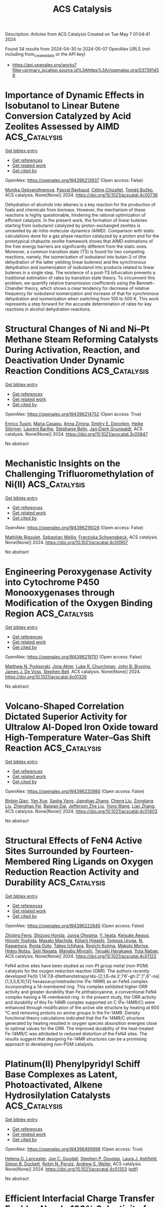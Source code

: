 #+TITLE: ACS Catalysis
Description: Articles from ACS Catalysis
Created on Tue May  7 01:04:41 2024

Found 34 results from 2024-04-30 to 2024-05-07
OpenAlex URLS (not including from_created_date or the API key)
- [[https://api.openalex.org/works?filter=primary_location.source.id%3Ahttps%3A//openalex.org/S37391459]]

* Importance of Dynamic Effects in Isobutanol to Linear Butene Conversion Catalyzed by Acid Zeolites Assessed by AIMD  :ACS_Catalysis:
:PROPERTIES:
:UUID: https://openalex.org/W4396213937
:TOPICS: Zeolite Chemistry and Catalysis, Catalytic Dehydrogenation of Light Alkanes, Catalytic Conversion of Biomass to Fuels and Chemicals
:PUBLICATION_DATE: 2024-04-29
:END:    
    
[[elisp:(doi-add-bibtex-entry "https://doi.org/10.1021/acscatal.4c00736")][Get bibtex entry]] 

- [[elisp:(progn (xref--push-markers (current-buffer) (point)) (oa--referenced-works "https://openalex.org/W4396213937"))][Get references]]
- [[elisp:(progn (xref--push-markers (current-buffer) (point)) (oa--related-works "https://openalex.org/W4396213937"))][Get related work]]
- [[elisp:(progn (xref--push-markers (current-buffer) (point)) (oa--cited-by-works "https://openalex.org/W4396213937"))][Get cited by]]

OpenAlex: https://openalex.org/W4396213937 (Open access: False)
    
[[https://openalex.org/A5050240887][Monika Gešvandtnerová]], [[https://openalex.org/A5025383238][Pascal Raybaud]], [[https://openalex.org/A5014892353][Céline Chizallet]], [[https://openalex.org/A5034219138][Tomáš Bučko]], ACS catalysis. None(None)] 2024. https://doi.org/10.1021/acscatal.4c00736 
     
Dehydration of alcohols into alkenes is a key reaction for the production of fuels and chemicals from biomass. However, the mechanism of these reactions is highly questionable, hindering the rational optimization of efficient catalysts. In the present work, the formation of linear butenes starting from isobutanol catalyzed by proton-exchanged zeolites is unraveled by ab initio molecular dynamics (AIMD). Comparison with static calculations done for a gas phase reaction catalyzed by a proton and for the prototypical chabazite zeolite framework shows that AIMD estimations of the free energy barriers are significantly different from the static ones. Moreover, a common transition state (TS) is found for two competing reactions, namely, the isomerization of isobutanol into butan-2-ol (the dehydration of the latter yielding linear butenes) and the synchronous dehydration and isomerization of isobutanol into products related to linear butenes in a single step. The existence of a post-TS bifurcation prevents a traditional estimation of rates by transition state theory. To circumvent this problem, we quantify relative transmission coefficients using the Bennett–Chandler theory, which shows a clear tendency for decrease of relative frequency for isobutanol isomerization and increase of that for synchronous dehydration and isomerization when switching from 100 to 500 K. This work represents a step forward for the accurate determination of rates for key reactions in alcohol dehydration reactions.    

    

* Structural Changes of Ni and Ni–Pt Methane Steam Reforming Catalysts During Activation, Reaction, and Deactivation Under Dynamic Reaction Conditions  :ACS_Catalysis:
:PROPERTIES:
:UUID: https://openalex.org/W4396214752
:TOPICS: Catalytic Carbon Dioxide Hydrogenation, Catalytic Nanomaterials, Desulfurization Technologies for Fuels
:PUBLICATION_DATE: 2024-04-29
:END:    
    
[[elisp:(doi-add-bibtex-entry "https://doi.org/10.1021/acscatal.3c05847")][Get bibtex entry]] 

- [[elisp:(progn (xref--push-markers (current-buffer) (point)) (oa--referenced-works "https://openalex.org/W4396214752"))][Get references]]
- [[elisp:(progn (xref--push-markers (current-buffer) (point)) (oa--related-works "https://openalex.org/W4396214752"))][Get related work]]
- [[elisp:(progn (xref--push-markers (current-buffer) (point)) (oa--cited-by-works "https://openalex.org/W4396214752"))][Get cited by]]

OpenAlex: https://openalex.org/W4396214752 (Open access: True)
    
[[https://openalex.org/A5094049338][Enrico Tusini]], [[https://openalex.org/A5031940450][Maria Casapu]], [[https://openalex.org/A5029588744][Anna Zimina]], [[https://openalex.org/A5057633647][Dmitry E. Doronkin]], [[https://openalex.org/A5019720361][Heike Störmer]], [[https://openalex.org/A5060346971][Laurent Barthe]], [[https://openalex.org/A5033824332][Stéphanie Belin]], [[https://openalex.org/A5070286324][Jan‐Dierk Grunwaldt]], ACS catalysis. None(None)] 2024. https://doi.org/10.1021/acscatal.3c05847 
     
No abstract    

    

* Mechanistic Insights on the Challenging Trifluoromethylation of Ni(II)  :ACS_Catalysis:
:PROPERTIES:
:UUID: https://openalex.org/W4396219028
:TOPICS: Role of Fluorine in Medicinal Chemistry and Pharmaceuticals, Chemistry of Noble Gas Compounds and Interactions
:PUBLICATION_DATE: 2024-04-29
:END:    
    
[[elisp:(doi-add-bibtex-entry "https://doi.org/10.1021/acscatal.4c00907")][Get bibtex entry]] 

- [[elisp:(progn (xref--push-markers (current-buffer) (point)) (oa--referenced-works "https://openalex.org/W4396219028"))][Get references]]
- [[elisp:(progn (xref--push-markers (current-buffer) (point)) (oa--related-works "https://openalex.org/W4396219028"))][Get related work]]
- [[elisp:(progn (xref--push-markers (current-buffer) (point)) (oa--cited-by-works "https://openalex.org/W4396219028"))][Get cited by]]

OpenAlex: https://openalex.org/W4396219028 (Open access: False)
    
[[https://openalex.org/A5080257262][Mathilde Rigoulet]], [[https://openalex.org/A5047544821][Sebastian Wellig]], [[https://openalex.org/A5047300640][Franziska Schoenebeck]], ACS catalysis. None(None)] 2024. https://doi.org/10.1021/acscatal.4c00907 
     
No abstract    

    

* Engineering Peroxygenase Activity into Cytochrome P450 Monooxygenases through Modification of the Oxygen Binding Region  :ACS_Catalysis:
:PROPERTIES:
:UUID: https://openalex.org/W4396219751
:TOPICS: Drug Metabolism and Pharmacogenomics, Dioxygen Activation at Metalloenzyme Active Sites, Computational Methods in Drug Discovery
:PUBLICATION_DATE: 2024-04-29
:END:    
    
[[elisp:(doi-add-bibtex-entry "https://doi.org/10.1021/acscatal.4c01326")][Get bibtex entry]] 

- [[elisp:(progn (xref--push-markers (current-buffer) (point)) (oa--referenced-works "https://openalex.org/W4396219751"))][Get references]]
- [[elisp:(progn (xref--push-markers (current-buffer) (point)) (oa--related-works "https://openalex.org/W4396219751"))][Get related work]]
- [[elisp:(progn (xref--push-markers (current-buffer) (point)) (oa--cited-by-works "https://openalex.org/W4396219751"))][Get cited by]]

OpenAlex: https://openalex.org/W4396219751 (Open access: False)
    
[[https://openalex.org/A5002764123][Matthew N. Podgorski]], [[https://openalex.org/A5077851131][Jinia Akter]], [[https://openalex.org/A5026387564][Luke R. Churchman]], [[https://openalex.org/A5063368213][John B. Bruning]], [[https://openalex.org/A5018549180][James J. De Voss]], [[https://openalex.org/A5027128497][Stephen Bell]], ACS catalysis. None(None)] 2024. https://doi.org/10.1021/acscatal.4c01326 
     
No abstract    

    

* Volcano-Shaped Correlation Dictated Superior Activity for Ultralow Al-Doped Iron Oxide toward High-Temperature Water–Gas Shift Reaction  :ACS_Catalysis:
:PROPERTIES:
:UUID: https://openalex.org/W4396220980
:TOPICS: Reduction Kinetics in Ironmaking Processes, Thermochemical Software and Databases in Metallurgy, Chemical-Looping Technologies
:PUBLICATION_DATE: 2024-04-29
:END:    
    
[[elisp:(doi-add-bibtex-entry "https://doi.org/10.1021/acscatal.4c01403")][Get bibtex entry]] 

- [[elisp:(progn (xref--push-markers (current-buffer) (point)) (oa--referenced-works "https://openalex.org/W4396220980"))][Get references]]
- [[elisp:(progn (xref--push-markers (current-buffer) (point)) (oa--related-works "https://openalex.org/W4396220980"))][Get related work]]
- [[elisp:(progn (xref--push-markers (current-buffer) (point)) (oa--cited-by-works "https://openalex.org/W4396220980"))][Get cited by]]

OpenAlex: https://openalex.org/W4396220980 (Open access: False)
    
[[https://openalex.org/A5025532202][Binbin Qian]], [[https://openalex.org/A5019616292][Yan Xue]], [[https://openalex.org/A5007992870][Sasha Yang]], [[https://openalex.org/A5084986359][Jianghao Zhang]], [[https://openalex.org/A5042026897][Cheng Liu]], [[https://openalex.org/A5078602177][Zongtang Liu]], [[https://openalex.org/A5072559438][Zhenghao Fei]], [[https://openalex.org/A5003506586][Baiqian Dai]], [[https://openalex.org/A5023896908][Jefferson Zhe Liu]], [[https://openalex.org/A5066102428][Yong Wang]], [[https://openalex.org/A5077360657][Lian Zhang]], ACS catalysis. None(None)] 2024. https://doi.org/10.1021/acscatal.4c01403 
     
No abstract    

    

* Structural Effects of FeN4 Active Sites Surrounded by Fourteen-Membered Ring Ligands on Oxygen Reduction Reaction Activity and Durability  :ACS_Catalysis:
:PROPERTIES:
:UUID: https://openalex.org/W4396222845
:TOPICS: Electrocatalysis for Energy Conversion, Fuel Cell Membrane Technology, Accelerating Materials Innovation through Informatics
:PUBLICATION_DATE: 2024-04-28
:END:    
    
[[elisp:(doi-add-bibtex-entry "https://doi.org/10.1021/acscatal.4c01122")][Get bibtex entry]] 

- [[elisp:(progn (xref--push-markers (current-buffer) (point)) (oa--referenced-works "https://openalex.org/W4396222845"))][Get references]]
- [[elisp:(progn (xref--push-markers (current-buffer) (point)) (oa--related-works "https://openalex.org/W4396222845"))][Get related work]]
- [[elisp:(progn (xref--push-markers (current-buffer) (point)) (oa--cited-by-works "https://openalex.org/W4396222845"))][Get cited by]]

OpenAlex: https://openalex.org/W4396222845 (Open access: False)
    
[[https://openalex.org/A5070572571][Zhiqing Feng]], [[https://openalex.org/A5016997455][Shizuyo Honda]], [[https://openalex.org/A5023127226][Junya Ohyama]], [[https://openalex.org/A5079304908][Y. Iwata]], [[https://openalex.org/A5063143560][Keisuke Awaya]], [[https://openalex.org/A5090747333][Hiroshi Yoshida]], [[https://openalex.org/A5013139214][Masato Machida]], [[https://openalex.org/A5083848806][Kõtarõ Higashi]], [[https://openalex.org/A5018823705][Tomoya Uruga]], [[https://openalex.org/A5086036089][N. Kawamura]], [[https://openalex.org/A5043156415][Ryota Goto]], [[https://openalex.org/A5076217195][Takeo Ichihara]], [[https://openalex.org/A5058060139][Ryoichi Kojima]], [[https://openalex.org/A5084453278][Makoto Moriya]], [[https://openalex.org/A5083768147][Hideo Notsu]], [[https://openalex.org/A5085533649][Seiji Nagata]], [[https://openalex.org/A5033031749][Manabu Miyoshi]], [[https://openalex.org/A5037552153][Teruaki Hayakawa]], [[https://openalex.org/A5017398992][Yuta Nabae]], ACS catalysis. None(None)] 2024. https://doi.org/10.1021/acscatal.4c01122 
     
FeN4 active sites have been studied as non-Pt group metal (non-PGM) catalysts for the oxygen reduction reaction (ORR). The authors recently developed Fe(II) 1,14:7,8-ditethenotetrapyrido-[2,1,6-de:2′,1′6′-gh:2″,1″,6″-na][1,3,5,8,10,12] hexaazacyclotetradecine (Fe-14MR) as an FeN4 complex incorporating a 14-membered ring. This complex exhibited higher ORR activity and greater durability than Fe phthalocyanine, a conventional FeN4 complex having a 16-membered ring. In the present study, the ORR activity and durability of this Fe-14MR complex supported on C (Fe-14MR/C) were enhanced through modification of the active site structure by heating at 600 °C and removing protons on amine groups in the Fe-14MR. Density functional theory calculations indicated that the Fe-14MR/C structure generated by heating resulted in oxygen species absorption energies close to optimal values for the ORR. The improved durability of the heat-treated Fe-14MR/C was attributed to reduced distortion of the FeN4 sites. The results suggest that designing Fe-14MR structures can be a promising approach to developing non-PGM catalysts.    

    

* Platinum(II) Phenylpyridyl Schiff Base Complexes as Latent, Photoactivated, Alkene Hydrosilylation Catalysts  :ACS_Catalysis:
:PROPERTIES:
:UUID: https://openalex.org/W4396495696
:TOPICS: Transition Metal-Catalyzed Cross-Coupling Reactions, Homogeneous Catalysis with Transition Metals, Transition-Metal-Catalyzed C–H Bond Functionalization
:PUBLICATION_DATE: 2024-04-29
:END:    
    
[[elisp:(doi-add-bibtex-entry "https://doi.org/10.1021/acscatal.4c01353")][Get bibtex entry]] 

- [[elisp:(progn (xref--push-markers (current-buffer) (point)) (oa--referenced-works "https://openalex.org/W4396495696"))][Get references]]
- [[elisp:(progn (xref--push-markers (current-buffer) (point)) (oa--related-works "https://openalex.org/W4396495696"))][Get related work]]
- [[elisp:(progn (xref--push-markers (current-buffer) (point)) (oa--cited-by-works "https://openalex.org/W4396495696"))][Get cited by]]

OpenAlex: https://openalex.org/W4396495696 (Open access: True)
    
[[https://openalex.org/A5095942412][Helena G. Lancaster]], [[https://openalex.org/A5092450368][Joe C. Goodall]], [[https://openalex.org/A5015352080][Stephen P. Douglas]], [[https://openalex.org/A5011487519][Laura J. Ashfield]], [[https://openalex.org/A5029907890][Simon B. Duckett]], [[https://openalex.org/A5052437108][Robin N. Perutz]], [[https://openalex.org/A5031577471][Andrew S. Weller]], ACS catalysis. None(None)] 2024. https://doi.org/10.1021/acscatal.4c01353  ([[https://pubs.acs.org/doi/pdf/10.1021/acscatal.4c01353][pdf]])
     
No abstract    

    

* Efficient Interfacial Charge Transfer Enables Nearly 100% Selectivity for Solar-Light-Driven CO2 Conversion  :ACS_Catalysis:
:PROPERTIES:
:UUID: https://openalex.org/W4396495893
:TOPICS: Photocatalytic Materials for Solar Energy Conversion, Electrochemical Reduction of CO2 to Fuels, Perovskite Solar Cell Technology
:PUBLICATION_DATE: 2024-04-30
:END:    
    
[[elisp:(doi-add-bibtex-entry "https://doi.org/10.1021/acscatal.4c01020")][Get bibtex entry]] 

- [[elisp:(progn (xref--push-markers (current-buffer) (point)) (oa--referenced-works "https://openalex.org/W4396495893"))][Get references]]
- [[elisp:(progn (xref--push-markers (current-buffer) (point)) (oa--related-works "https://openalex.org/W4396495893"))][Get related work]]
- [[elisp:(progn (xref--push-markers (current-buffer) (point)) (oa--cited-by-works "https://openalex.org/W4396495893"))][Get cited by]]

OpenAlex: https://openalex.org/W4396495893 (Open access: False)
    
[[https://openalex.org/A5029286788][Wangzhong Tang]], [[https://openalex.org/A5085838387][Jie Meng]], [[https://openalex.org/A5022960964][Tao Ding]], [[https://openalex.org/A5086799705][Haisen Huang]], [[https://openalex.org/A5012994917][Chuntian Tan]], [[https://openalex.org/A5088840244][Qiuzi Zhong]], [[https://openalex.org/A5079800526][Heng Cao]], [[https://openalex.org/A5080298787][Qunxiang Li]], [[https://openalex.org/A5076516883][Xiuli Xu]], [[https://openalex.org/A5059515778][Jinlong Yang]], ACS catalysis. None(None)] 2024. https://doi.org/10.1021/acscatal.4c01020 
     
No abstract    

    

* Catalytic Consequences of Hierarchical Pore Architectures within MFI and FAU Zeolites for Polyethylene Conversion  :ACS_Catalysis:
:PROPERTIES:
:UUID: https://openalex.org/W4396499244
:TOPICS: Zeolite Chemistry and Catalysis, Desulfurization Technologies for Fuels, Chemistry and Applications of Metal-Organic Frameworks
:PUBLICATION_DATE: 2024-04-30
:END:    
    
[[elisp:(doi-add-bibtex-entry "https://doi.org/10.1021/acscatal.4c01213")][Get bibtex entry]] 

- [[elisp:(progn (xref--push-markers (current-buffer) (point)) (oa--referenced-works "https://openalex.org/W4396499244"))][Get references]]
- [[elisp:(progn (xref--push-markers (current-buffer) (point)) (oa--related-works "https://openalex.org/W4396499244"))][Get related work]]
- [[elisp:(progn (xref--push-markers (current-buffer) (point)) (oa--cited-by-works "https://openalex.org/W4396499244"))][Get cited by]]

OpenAlex: https://openalex.org/W4396499244 (Open access: False)
    
[[https://openalex.org/A5039201837][Jun Zhi Tan]], [[https://openalex.org/A5022173512][M. Ortega]], [[https://openalex.org/A5069872593][Stephen J. Miller]], [[https://openalex.org/A5084971190][Cole W. Hullfish]], [[https://openalex.org/A5062200550][H.G. Kim]], [[https://openalex.org/A5085441715][Sung M. Kim]], [[https://openalex.org/A5017356378][Wenda Hu]], [[https://openalex.org/A5061166157][Jianzhi Hu]], [[https://openalex.org/A5057378771][Johannes A. Lercher]], [[https://openalex.org/A5083295872][Bruce E. Koel]], [[https://openalex.org/A5074568396][Michele L. Sarazen]], ACS catalysis. None(None)] 2024. https://doi.org/10.1021/acscatal.4c01213 
     
No abstract    

    

* Inducing Microstrain in Electrodeposited Pt through Polymer Addition for Highly Active Oxygen Reduction Catalysis  :ACS_Catalysis:
:PROPERTIES:
:UUID: https://openalex.org/W4396506273
:TOPICS: Electrocatalysis for Energy Conversion, Fuel Cell Membrane Technology, Memristive Devices for Neuromorphic Computing
:PUBLICATION_DATE: 2024-04-30
:END:    
    
[[elisp:(doi-add-bibtex-entry "https://doi.org/10.1021/acscatal.4c01244")][Get bibtex entry]] 

- [[elisp:(progn (xref--push-markers (current-buffer) (point)) (oa--referenced-works "https://openalex.org/W4396506273"))][Get references]]
- [[elisp:(progn (xref--push-markers (current-buffer) (point)) (oa--related-works "https://openalex.org/W4396506273"))][Get related work]]
- [[elisp:(progn (xref--push-markers (current-buffer) (point)) (oa--cited-by-works "https://openalex.org/W4396506273"))][Get cited by]]

OpenAlex: https://openalex.org/W4396506273 (Open access: False)
    
[[https://openalex.org/A5058756311][Qi Hua]], [[https://openalex.org/A5056996131][Xinyi Chen]], [[https://openalex.org/A5024151119][Junfeng Chen]], [[https://openalex.org/A5068906782][Nawal M. Alghoraibi]], [[https://openalex.org/A5066631469][Yoon Min Lee]], [[https://openalex.org/A5089408235][Toby J. Woods]], [[https://openalex.org/A5069497115][Richard T. Haasch]], [[https://openalex.org/A5052747722][Steven C. Zimmerman]], [[https://openalex.org/A5021345935][Andrew A. Gewirth]], ACS catalysis. None(None)] 2024. https://doi.org/10.1021/acscatal.4c01244 
     
We investigate an approach to tune the d-band center and enhance the oxygen reduction reaction (ORR) activity of Pt material without relying on foreign metals or the process of alloying/dealloying. It is known that Pt exhibits suboptimal ORR catalytic activity due to its strong binding to oxygen, therefore requiring a downshift in the d-band center by approximately 0.2 eV to weaken the Pt-O binding energy and boost ORR kinetics. We found that the d-band center can be tuned by inducing microstrain in the Pt electrodeposit, simply achieved by introducing polymer into the electrodeposition bath. Pt electrodes (Pt-P1 and Pt-PLA) prepared with the addition of poly-N-(6-aminohexyl)acrylamide (P1) or poly-l-arginine (PLA) exhibit improved ORR activity compared to Pt electrodeposited without polymer addition (Pt-alone) in both acidic and basic environments, with the order of activity being Pt-P1 > Pt-PLA > Pt-alone. Pt-P1 exhibits a positive shift of E1/2 by 90 mV vs Pt-alone in basic solution, comparable to other reported high-activity ORR catalysts. Scanning electron microscopy shows the presence of agglomerates with diameters between 5 and 20 μm and tip-splitting growth structure due to diffusion-limited aggregation on Pt-P1 and Pt-PLA. Characterization using X-ray photoemission spectroscopy and X-ray diffraction, combined with Rietveld refinement analysis reveal a trend of downshifted d-band center, increased microstrain, and slightly increased compressive strain as the ORR activity increased among the three catalysts. The presence of more defective sites on Pt-P1 and Pt-PLA is the cause of the increased microstrain, which further leads to the downshift of the Pt d-band center and enhancement of ORR activity.    

    

* DNA-Anchored Single-Molecule Iron Phthalocyanine As an Efficient Electrocatalyst for Alkaline Fuel Cells  :ACS_Catalysis:
:PROPERTIES:
:UUID: https://openalex.org/W4396512258
:TOPICS: Electrocatalysis for Energy Conversion, Aqueous Zinc-Ion Battery Technology, Fuel Cell Membrane Technology
:PUBLICATION_DATE: 2024-04-30
:END:    
    
[[elisp:(doi-add-bibtex-entry "https://doi.org/10.1021/acscatal.4c00795")][Get bibtex entry]] 

- [[elisp:(progn (xref--push-markers (current-buffer) (point)) (oa--referenced-works "https://openalex.org/W4396512258"))][Get references]]
- [[elisp:(progn (xref--push-markers (current-buffer) (point)) (oa--related-works "https://openalex.org/W4396512258"))][Get related work]]
- [[elisp:(progn (xref--push-markers (current-buffer) (point)) (oa--cited-by-works "https://openalex.org/W4396512258"))][Get cited by]]

OpenAlex: https://openalex.org/W4396512258 (Open access: False)
    
[[https://openalex.org/A5058242512][Yi Qin]], [[https://openalex.org/A5004281262][Cheng‐Hao Chuang]], [[https://openalex.org/A5027316216][XIA LIU]], [[https://openalex.org/A5029586830][Xian Liang]], [[https://openalex.org/A5061586663][Linfeng Xie]], [[https://openalex.org/A5052596733][Kuan Wang]], [[https://openalex.org/A5052311733][Chih‐Wen Pao]], [[https://openalex.org/A5080261450][Ying‐Rui Lu]], [[https://openalex.org/A5023363049][Yang Liu]], [[https://openalex.org/A5018908218][Yawei Chen]], [[https://openalex.org/A5017887421][Zhijun Lei]], [[https://openalex.org/A5086670941][Pengfei Yan]], [[https://openalex.org/A5032909422][Liang Wu]], [[https://openalex.org/A5015840376][Shuhong Jiao]], [[https://openalex.org/A5082989757][Qing Li]], [[https://openalex.org/A5047801680][Ruiguo Cao]], ACS catalysis. None(None)] 2024. https://doi.org/10.1021/acscatal.4c00795 
     
No abstract    

    

* Boosting Catalytic Performance of Cytochrome c through Tailored Carboxymethylation in Covalent Organic Frameworks  :ACS_Catalysis:
:PROPERTIES:
:UUID: https://openalex.org/W4396541527
:TOPICS: Porous Crystalline Organic Frameworks for Energy and Separation Applications, Chemistry and Applications of Metal-Organic Frameworks, Photocatalytic Materials for Solar Energy Conversion
:PUBLICATION_DATE: 2024-05-01
:END:    
    
[[elisp:(doi-add-bibtex-entry "https://doi.org/10.1021/acscatal.4c01456")][Get bibtex entry]] 

- [[elisp:(progn (xref--push-markers (current-buffer) (point)) (oa--referenced-works "https://openalex.org/W4396541527"))][Get references]]
- [[elisp:(progn (xref--push-markers (current-buffer) (point)) (oa--related-works "https://openalex.org/W4396541527"))][Get related work]]
- [[elisp:(progn (xref--push-markers (current-buffer) (point)) (oa--cited-by-works "https://openalex.org/W4396541527"))][Get cited by]]

OpenAlex: https://openalex.org/W4396541527 (Open access: False)
    
[[https://openalex.org/A5027307945][Li-Lan Shi]], [[https://openalex.org/A5058315388][Xiupeng Chen]], [[https://openalex.org/A5087131065][Aitao Li]], [[https://openalex.org/A5027896781][Xiaoling Wu]], [[https://openalex.org/A5044375653][Xian Kong]], [[https://openalex.org/A5032451259][Hongming Li]], [[https://openalex.org/A5046652349][Zhixian Li]], ACS catalysis. None(None)] 2024. https://doi.org/10.1021/acscatal.4c01456 
     
No abstract    

    

* Complete Computational Reaction Mechanism for Foldamer-Catalyzed Aldol Condensation  :ACS_Catalysis:
:PROPERTIES:
:UUID: https://openalex.org/W4396541583
:TOPICS: Peptide Synthesis and Drug Discovery, Olefin Metathesis Chemistry, Homogeneous Catalysis with Transition Metals
:PUBLICATION_DATE: 2024-05-01
:END:    
    
[[elisp:(doi-add-bibtex-entry "https://doi.org/10.1021/acscatal.4c00937")][Get bibtex entry]] 

- [[elisp:(progn (xref--push-markers (current-buffer) (point)) (oa--referenced-works "https://openalex.org/W4396541583"))][Get references]]
- [[elisp:(progn (xref--push-markers (current-buffer) (point)) (oa--related-works "https://openalex.org/W4396541583"))][Get related work]]
- [[elisp:(progn (xref--push-markers (current-buffer) (point)) (oa--cited-by-works "https://openalex.org/W4396541583"))][Get cited by]]

OpenAlex: https://openalex.org/W4396541583 (Open access: False)
    
[[https://openalex.org/A5045380570][Reilly Osadchey Brown]], [[https://openalex.org/A5005834777][Darren Demapan]], [[https://openalex.org/A5036789652][Qiang Cui]], ACS catalysis. None(None)] 2024. https://doi.org/10.1021/acscatal.4c00937 
     
No abstract    

    

* Coproduction of Glyceric Acid and Glycolic Acid from Biomass-Based Sugars over a Ru/Co3O4 Catalyst  :ACS_Catalysis:
:PROPERTIES:
:UUID: https://openalex.org/W4396545491
:TOPICS: Catalytic Conversion of Biomass to Fuels and Chemicals, Technologies for Biofuel Production from Biomass, Catalytic Carbon Dioxide Hydrogenation
:PUBLICATION_DATE: 2024-05-01
:END:    
    
[[elisp:(doi-add-bibtex-entry "https://doi.org/10.1021/acscatal.4c00782")][Get bibtex entry]] 

- [[elisp:(progn (xref--push-markers (current-buffer) (point)) (oa--referenced-works "https://openalex.org/W4396545491"))][Get references]]
- [[elisp:(progn (xref--push-markers (current-buffer) (point)) (oa--related-works "https://openalex.org/W4396545491"))][Get related work]]
- [[elisp:(progn (xref--push-markers (current-buffer) (point)) (oa--cited-by-works "https://openalex.org/W4396545491"))][Get cited by]]

OpenAlex: https://openalex.org/W4396545491 (Open access: False)
    
[[https://openalex.org/A5016171867][Yancheng Liu]], [[https://openalex.org/A5064042512][Shiwei Zhou]], [[https://openalex.org/A5009353920][Xiaoyan Wang]], [[https://openalex.org/A5012650932][Jingyu Qin]], [[https://openalex.org/A5048671077][Changwei Hu]], [[https://openalex.org/A5083720055][Jianmei Li]], ACS catalysis. None(None)] 2024. https://doi.org/10.1021/acscatal.4c00782 
     
No abstract    

    

* “Anion-Switchable” Pincer-Mn(I) Catalyst for the Reductive N-Methylation of Amines with Formic Acid and CO2  :ACS_Catalysis:
:PROPERTIES:
:UUID: https://openalex.org/W4396547089
:TOPICS: Carbon Dioxide Utilization for Chemical Synthesis, Homogeneous Catalysis with Transition Metals, Transition Metal Catalysis
:PUBLICATION_DATE: 2024-05-01
:END:    
    
[[elisp:(doi-add-bibtex-entry "https://doi.org/10.1021/acscatal.4c01812")][Get bibtex entry]] 

- [[elisp:(progn (xref--push-markers (current-buffer) (point)) (oa--referenced-works "https://openalex.org/W4396547089"))][Get references]]
- [[elisp:(progn (xref--push-markers (current-buffer) (point)) (oa--related-works "https://openalex.org/W4396547089"))][Get related work]]
- [[elisp:(progn (xref--push-markers (current-buffer) (point)) (oa--cited-by-works "https://openalex.org/W4396547089"))][Get cited by]]

OpenAlex: https://openalex.org/W4396547089 (Open access: True)
    
[[https://openalex.org/A5092223091][Sebastián Martínez-Vivas]], [[https://openalex.org/A5070291492][Sergio Gonell]], [[https://openalex.org/A5064156685][Macarena Poyatos]], [[https://openalex.org/A5013062121][Eduardo Peris]], ACS catalysis. None(None)] 2024. https://doi.org/10.1021/acscatal.4c01812  ([[https://pubs.acs.org/doi/pdf/10.1021/acscatal.4c01812][pdf]])
     
No abstract    

    

* End-to-End High-Throughput Approach for Data-Driven Internal Donor Development in Heterogeneous Ziegler–Natta Propylene Polymerization  :ACS_Catalysis:
:PROPERTIES:
:UUID: https://openalex.org/W4396547510
:TOPICS: Transition Metal Catalysis, Synthesis and Properties of Inorganic Cluster Compounds, Carbon Dioxide Utilization for Chemical Synthesis
:PUBLICATION_DATE: 2024-05-01
:END:    
    
[[elisp:(doi-add-bibtex-entry "https://doi.org/10.1021/acscatal.4c01601")][Get bibtex entry]] 

- [[elisp:(progn (xref--push-markers (current-buffer) (point)) (oa--referenced-works "https://openalex.org/W4396547510"))][Get references]]
- [[elisp:(progn (xref--push-markers (current-buffer) (point)) (oa--related-works "https://openalex.org/W4396547510"))][Get related work]]
- [[elisp:(progn (xref--push-markers (current-buffer) (point)) (oa--cited-by-works "https://openalex.org/W4396547510"))][Get cited by]]

OpenAlex: https://openalex.org/W4396547510 (Open access: False)
    
[[https://openalex.org/A5086047381][Toshiaki Taniike]], [[https://openalex.org/A5000559777][Felicia Daniela Cannavacciuolo]], [[https://openalex.org/A5019006602][Mostafa Khoshsefat]], [[https://openalex.org/A5094128326][Diego De Canditiis]], [[https://openalex.org/A5002877467][Giuseppe Antinucci]], [[https://openalex.org/A5086506896][Patchanee Chammingkwan]], [[https://openalex.org/A5043091039][Roberta Cipullo]], [[https://openalex.org/A5015117695][Vincenzo Busico]], ACS catalysis. None(None)] 2024. https://doi.org/10.1021/acscatal.4c01601 
     
No abstract    

    

* Fourier-Transformed Alternating Current Voltammetry (FTacV) for Analysis of Electrocatalysts  :ACS_Catalysis:
:PROPERTIES:
:UUID: https://openalex.org/W4396547671
:TOPICS: Electrochemical Detection of Heavy Metal Ions, Electrocatalysis for Energy Conversion, Fuel Cell Membrane Technology
:PUBLICATION_DATE: 2024-05-01
:END:    
    
[[elisp:(doi-add-bibtex-entry "https://doi.org/10.1021/acscatal.4c01526")][Get bibtex entry]] 

- [[elisp:(progn (xref--push-markers (current-buffer) (point)) (oa--referenced-works "https://openalex.org/W4396547671"))][Get references]]
- [[elisp:(progn (xref--push-markers (current-buffer) (point)) (oa--related-works "https://openalex.org/W4396547671"))][Get related work]]
- [[elisp:(progn (xref--push-markers (current-buffer) (point)) (oa--cited-by-works "https://openalex.org/W4396547671"))][Get cited by]]

OpenAlex: https://openalex.org/W4396547671 (Open access: False)
    
[[https://openalex.org/A5089003807][Rifael Z. Snitkoff-Sol]], [[https://openalex.org/A5066751558][Alan M. Bond]], [[https://openalex.org/A5018154686][Lior Elbaz]], ACS catalysis. None(None)] 2024. https://doi.org/10.1021/acscatal.4c01526 
     
Electrocatalysts play a critical role in energy technologies, but the development of active, efficient, and durable catalysts is impeded by the lack of methodologies to deconvolute the complex interplay between various aspects influencing the activity of the catalysts, e.g., the number of active sites, turnover frequency, and the reaction pathways. Fourier-transformed alternating current voltammetry (FTacV) is an emerging tool for the analysis of electroactive species and has been successfully applied to a variety of reactions such as the oxygen reduction reaction, oxygen evolution reaction, carbon dioxide reduction reaction, hydrogen evolution reaction, and hydrogen oxidation reaction. The harmonics generated from FTacV measurements neatly detect underlaying processes not visible by other, more commonly employed techniques for analysis of electrocatalysts, such as the rotating disc electrode and dc voltammetry. The harmonic components enable separating overlapping processes based on differences in kinetics or linearity of response. This paper presents a review of FTacV applied for the analysis of electrocatalysts. It highlights the importance of determining the electrochemically active site density (EASD) to decipher the intrinsic activity of a catalyst and discusses the use of FTacV in dynamic determination of the EASD over the course of a catalyst's working life, as well as the use of FTacV to understand intricate catalytic processes.    

    

* Photoinduced Copper-Catalyzed Regio- and Enantioselective Alkynylation of Epoxides  :ACS_Catalysis:
:PROPERTIES:
:UUID: https://openalex.org/W4396554632
:TOPICS: Transition-Metal-Catalyzed C–H Bond Functionalization, Transition-Metal-Catalyzed Sulfur Chemistry, Applications of Photoredox Catalysis in Organic Synthesis
:PUBLICATION_DATE: 2024-05-01
:END:    
    
[[elisp:(doi-add-bibtex-entry "https://doi.org/10.1021/acscatal.4c00818")][Get bibtex entry]] 

- [[elisp:(progn (xref--push-markers (current-buffer) (point)) (oa--referenced-works "https://openalex.org/W4396554632"))][Get references]]
- [[elisp:(progn (xref--push-markers (current-buffer) (point)) (oa--related-works "https://openalex.org/W4396554632"))][Get related work]]
- [[elisp:(progn (xref--push-markers (current-buffer) (point)) (oa--cited-by-works "https://openalex.org/W4396554632"))][Get cited by]]

OpenAlex: https://openalex.org/W4396554632 (Open access: False)
    
[[https://openalex.org/A5065672758][Jianye Li]], [[https://openalex.org/A5047954931][Sijia Li]], [[https://openalex.org/A5034683730][Guihua Cui]], [[https://openalex.org/A5011183860][Yuan Kou]], [[https://openalex.org/A5051053420][Chenwei Wang]], [[https://openalex.org/A5023719427][Chen Yang]], [[https://openalex.org/A5005641896][Guozhu Zhang]], [[https://openalex.org/A5064016159][Rui Guo]], ACS catalysis. None(None)] 2024. https://doi.org/10.1021/acscatal.4c00818 
     
No abstract    

    

* Unraveling the CO Oxidation Mechanism over Highly Dispersed Pt Single Atom on Anatase TiO2 (101)  :ACS_Catalysis:
:PROPERTIES:
:UUID: https://openalex.org/W4396561689
:TOPICS: Catalytic Nanomaterials, Catalytic Dehydrogenation of Light Alkanes, Electrocatalysis for Energy Conversion
:PUBLICATION_DATE: 2024-05-01
:END:    
    
[[elisp:(doi-add-bibtex-entry "https://doi.org/10.1021/acscatal.4c01018")][Get bibtex entry]] 

- [[elisp:(progn (xref--push-markers (current-buffer) (point)) (oa--referenced-works "https://openalex.org/W4396561689"))][Get references]]
- [[elisp:(progn (xref--push-markers (current-buffer) (point)) (oa--related-works "https://openalex.org/W4396561689"))][Get related work]]
- [[elisp:(progn (xref--push-markers (current-buffer) (point)) (oa--cited-by-works "https://openalex.org/W4396561689"))][Get cited by]]

OpenAlex: https://openalex.org/W4396561689 (Open access: False)
    
[[https://openalex.org/A5045270846][Celine Tesvara]], [[https://openalex.org/A5066206219][Md Raian Yousuf]], [[https://openalex.org/A5019435286][Malik Albrahim]], [[https://openalex.org/A5003028286][Diego Troya]], [[https://openalex.org/A5090337296][Abhijit Shrotri]], [[https://openalex.org/A5061972581][Eli Stavitski]], [[https://openalex.org/A5019554285][Ayman M. Karim]], [[https://openalex.org/A5025258970][Philippe Sautet]], ACS catalysis. None(None)] 2024. https://doi.org/10.1021/acscatal.4c01018 
     
Catalysts with noble metals deposited as single atoms on metal oxide supports have recently been studied extensively due to their maximized metal utilization and potential for performing difficult chemical conversions owing to their unique electronic properties. Understanding of the reaction mechanisms on supported single-metal atoms is still limited but is highly important for designing more efficient catalysts. In this study, we report the complexity of the CO oxidation reaction mechanism on Pt single atoms supported on anatase TiO2 (PtSA/a-TiO2) by coupling density functional theory (DFT) calculations and microkinetic analysis with kinetic measurements, in situ/operando infrared, and X-ray absorption spectroscopies. Starting from the adsorbed PtSA occupying an O vacancy induced by reductive pretreatment, we show that CO oxidation follows a complex mechanism consisting of initiation steps to reorganize the active site and multibranch reactive cycles, with the PtSA/a-TiO2 catalyst not returning to its initial configuration. The initiation step consists of CO and O2 adsorption healing the O vacancy, followed by CO oxidation using gas-phase CO to form Pt(CO). The reactive cycle alternates O2 adsorption and dissociation to oxidize the catalyst to Pt(O)(O)(CO) and branching pathways of competing Langmuir–Hinshelwood (LH)- or Eley–Rideal (ER)-type CO oxidation steps to reduce it again to Pt(CO). In situ/operando infrared experiments, including cryogenic CO adsorption and isotopic CO exchange, confirm the combined involvement of strongly adsorbed CO and gas-phase CO in an Eley–Rideal step along the reaction cycle. Microkinetic modeling shows that Pt single atoms are present in a mixture of Pt(CO), Pt(CO)(O2), Pt(O)(CO)(O2), and Pt(CO)(CO3) structures as the main intermediates during steady-state CO oxidation, all having the C–O vibrational stretch close to the experimentally observed value of 2115 cm–1. Microkinetic modeling also shows that the fractional orders of CO and O2 measured experimentally originate from multiple steps with a high degree of rate control and not from a simple competitive adsorption. The results demonstrate the complex reaction pathways that even CO oxidation on a simple single-atom system can follow, providing mechanistic insights for designing efficient Pt-based single-atom catalysts. We further show that microkinetic modeling results are sensitive to changes in energies of intermediate and transition states within errors of density functional theory, which can ultimately lead to incorrect conclusions regarding the reaction pathways and most abundant reaction intermediates if not accounted for by experiments.    

    

* Selective Formic Acid Production in Ni and NiFe Layered Hydroxides via Glycerol Electro-Oxidation  :ACS_Catalysis:
:PROPERTIES:
:UUID: https://openalex.org/W4396575542
:TOPICS: Catalytic Conversion of Biomass to Fuels and Chemicals, Electrocatalysis for Energy Conversion, Desulfurization Technologies for Fuels
:PUBLICATION_DATE: 2024-05-02
:END:    
    
[[elisp:(doi-add-bibtex-entry "https://doi.org/10.1021/acscatal.4c01250")][Get bibtex entry]] 

- [[elisp:(progn (xref--push-markers (current-buffer) (point)) (oa--referenced-works "https://openalex.org/W4396575542"))][Get references]]
- [[elisp:(progn (xref--push-markers (current-buffer) (point)) (oa--related-works "https://openalex.org/W4396575542"))][Get related work]]
- [[elisp:(progn (xref--push-markers (current-buffer) (point)) (oa--cited-by-works "https://openalex.org/W4396575542"))][Get cited by]]

OpenAlex: https://openalex.org/W4396575542 (Open access: False)
    
[[https://openalex.org/A5066993536][D. K. Kim]], [[https://openalex.org/A5033111994][Cu Dang Van]], [[https://openalex.org/A5077914968][Min Seok Lee]], [[https://openalex.org/A5043580930][Minho Kim]], [[https://openalex.org/A5090584934][Min Hyung Lee]], [[https://openalex.org/A5090271472][Jihun Oh]], ACS catalysis. None(None)] 2024. https://doi.org/10.1021/acscatal.4c01250 
     
No abstract    

    

* Unveiling the Mechanism of Plasma-Catalyzed Oxidation of Methane to C2+ Oxygenates over Cu/UiO-66-NH2  :ACS_Catalysis:
:PROPERTIES:
:UUID: https://openalex.org/W4396576901
:TOPICS: Catalytic Nanomaterials, Catalytic Dehydrogenation of Light Alkanes, Electrochemical Reduction of CO2 to Fuels
:PUBLICATION_DATE: 2024-05-02
:END:    
    
[[elisp:(doi-add-bibtex-entry "https://doi.org/10.1021/acscatal.4c00261")][Get bibtex entry]] 

- [[elisp:(progn (xref--push-markers (current-buffer) (point)) (oa--referenced-works "https://openalex.org/W4396576901"))][Get references]]
- [[elisp:(progn (xref--push-markers (current-buffer) (point)) (oa--related-works "https://openalex.org/W4396576901"))][Get related work]]
- [[elisp:(progn (xref--push-markers (current-buffer) (point)) (oa--cited-by-works "https://openalex.org/W4396576901"))][Get cited by]]

OpenAlex: https://openalex.org/W4396576901 (Open access: True)
    
[[https://openalex.org/A5029042444][Chao Qi]], [[https://openalex.org/A5063881034][Yifu Bi]], [[https://openalex.org/A5002237217][Yaolin Wang]], [[https://openalex.org/A5090624322][Hong Yu]], [[https://openalex.org/A5091295047][Yuanyu Tian]], [[https://openalex.org/A5009908112][Peijie Zong]], [[https://openalex.org/A5052585046][Qinhua Zhang]], [[https://openalex.org/A5051539538][Haonan Zhang]], [[https://openalex.org/A5080772741][Mingqing Wang]], [[https://openalex.org/A5022433710][Tao Xing]], [[https://openalex.org/A5063554744][Mingbo Wu]], [[https://openalex.org/A5029654757][Xin Tu]], [[https://openalex.org/A5080124839][Wenting Wu]], ACS catalysis. None(None)] 2024. https://doi.org/10.1021/acscatal.4c00261  ([[https://pubs.acs.org/doi/pdf/10.1021/acscatal.4c00261][pdf]])
     
No abstract    

    

* Amino Acid Self-Regenerating Cell-Free Protein Synthesis System that Feeds on PLA Plastics, CO2, Ammonium, and α-Ketoglutarate  :ACS_Catalysis:
:PROPERTIES:
:UUID: https://openalex.org/W4396577832
:TOPICS: Biodegradable Polymers as Biomaterials and Packaging, Metabolic Engineering and Synthetic Biology, Enzyme Immobilization Techniques
:PUBLICATION_DATE: 2024-05-02
:END:    
    
[[elisp:(doi-add-bibtex-entry "https://doi.org/10.1021/acscatal.4c00992")][Get bibtex entry]] 

- [[elisp:(progn (xref--push-markers (current-buffer) (point)) (oa--referenced-works "https://openalex.org/W4396577832"))][Get references]]
- [[elisp:(progn (xref--push-markers (current-buffer) (point)) (oa--related-works "https://openalex.org/W4396577832"))][Get related work]]
- [[elisp:(progn (xref--push-markers (current-buffer) (point)) (oa--cited-by-works "https://openalex.org/W4396577832"))][Get cited by]]

OpenAlex: https://openalex.org/W4396577832 (Open access: True)
    
[[https://openalex.org/A5050203944][Shota Nishikawa]], [[https://openalex.org/A5072678129][Wen‐Yueh Yu]], [[https://openalex.org/A5021192553][Tony Z. Jia]], [[https://openalex.org/A5039279000][Meiling He]], [[https://openalex.org/A5027234941][Anna N. Khusnutdinova]], [[https://openalex.org/A5079399175][Alexander F. Yakunin]], [[https://openalex.org/A5089465670][Yin-Ru Chiang]], [[https://openalex.org/A5084487892][Kosuke Fujishima]], [[https://openalex.org/A5042971510][Po-Hsiang Wang]], ACS catalysis. None(None)] 2024. https://doi.org/10.1021/acscatal.4c00992  ([[https://pubs.acs.org/doi/pdf/10.1021/acscatal.4c00992][pdf]])
     
No abstract    

    

* Modulating Alcohol Adsorption Modes for Boosting Electrooxidation-Assisted Hydrogen Production  :ACS_Catalysis:
:PROPERTIES:
:UUID: https://openalex.org/W4396581872
:TOPICS: Electrocatalysis for Energy Conversion, Desulfurization Technologies for Fuels, Fuel Cell Membrane Technology
:PUBLICATION_DATE: 2024-05-02
:END:    
    
[[elisp:(doi-add-bibtex-entry "https://doi.org/10.1021/acscatal.4c01078")][Get bibtex entry]] 

- [[elisp:(progn (xref--push-markers (current-buffer) (point)) (oa--referenced-works "https://openalex.org/W4396581872"))][Get references]]
- [[elisp:(progn (xref--push-markers (current-buffer) (point)) (oa--related-works "https://openalex.org/W4396581872"))][Get related work]]
- [[elisp:(progn (xref--push-markers (current-buffer) (point)) (oa--cited-by-works "https://openalex.org/W4396581872"))][Get cited by]]

OpenAlex: https://openalex.org/W4396581872 (Open access: False)
    
[[https://openalex.org/A5018629269][Peipei Zhu]], [[https://openalex.org/A5031071648][Yongli Shen]], [[https://openalex.org/A5006347862][Zhi‐Ming Zhang]], [[https://openalex.org/A5042841794][Dingsheng Wang]], [[https://openalex.org/A5065207511][Shenglin Xiong]], [[https://openalex.org/A5061326158][Xuguang An]], [[https://openalex.org/A5065207511][Shenglin Xiong]], [[https://openalex.org/A5075190712][Changhua An]], ACS catalysis. None(None)] 2024. https://doi.org/10.1021/acscatal.4c01078 
     
Oxygen evolution reaction (OER) suffers from sluggish kinetics and results in the increasing cost of hydrogen production. The exploration of an appropriate anode organic reaction occurring at low potential represents a feasible strategy to accelerate the implementation of water splitting in practice. Herein, we develop a ligand-confining thermolysis strategy to fabricate a Ru single-atom catalyst (Ru-SA/NSC) on N,S-codoped carbon. The adsorption mode effects of substrate alcohols on the electrocatalytic oxidation of Ru-SA/NSC are unraveled through modulation of substituent groups. The horizontal adsorption through the O atom on Ru-SA/NSC significantly facilitates the benzyl alcohol oxidation, delivering ultralow potential of 0.97 V vs reversible hydrogen electrode (RHE) at 10 mA cm–2 with high yield (∼96%), selectivity (∼99%), and Faraday efficiency (∼100%) to produce aldehydes. The vertical adsorption through the N atom in pyridine methanol over Ru-SA/NSC has no response to the reaction. Furthermore, in the coupling device of alcohol oxidation and hydrogen evolution reaction, hydrogen production with a low potential of 1.21 V at 10 mA cm–2 is achieved, surpassing that of benchmark Pt/C||IrO2 (1.56 V) and the state-of-the-art reports. This study provides insights into the design of nanocatalysts toward the rational conversion of organic molecules to value-added chemicals and concurrently produces clean energy carriers.    

    

* En Route to Recyclable Semi-Heterogeneous Photocatalysis with Photoinert CeCl3  :ACS_Catalysis:
:PROPERTIES:
:UUID: https://openalex.org/W4396585142
:TOPICS: Applications of Photoredox Catalysis in Organic Synthesis, Transition-Metal-Catalyzed Sulfur Chemistry, Catalytic Oxidation of Alcohols
:PUBLICATION_DATE: 2024-05-02
:END:    
    
[[elisp:(doi-add-bibtex-entry "https://doi.org/10.1021/acscatal.4c01130")][Get bibtex entry]] 

- [[elisp:(progn (xref--push-markers (current-buffer) (point)) (oa--referenced-works "https://openalex.org/W4396585142"))][Get references]]
- [[elisp:(progn (xref--push-markers (current-buffer) (point)) (oa--related-works "https://openalex.org/W4396585142"))][Get related work]]
- [[elisp:(progn (xref--push-markers (current-buffer) (point)) (oa--cited-by-works "https://openalex.org/W4396585142"))][Get cited by]]

OpenAlex: https://openalex.org/W4396585142 (Open access: False)
    
[[https://openalex.org/A5069553108][Tarun Kumar Dinda]], [[https://openalex.org/A5005278498][Anupam Manna]], [[https://openalex.org/A5026932849][Prasenjit Mal]], ACS catalysis. None(None)] 2024. https://doi.org/10.1021/acscatal.4c01130 
     
Our study proposes an approach to semiheterogeneous photocatalysis, focusing on recyclability challenges. We developed a method employing visible light with photoinert anhydrous CeCl3, rendering it into a reusable semiheterogeneous photocatalyst. Despite being photoinert and insoluble in organic solvents, anhydrous CeCl3 formed a transient charge transfer complex in acetonitrile, denoted as CeCl3 - NXS (NBS or NCS), due to the strong oxophilicity of trivalent cerium toward oxygen. This complex facilitated visible-light absorption, leading to the photoexcitation of the Ce(III) complexes and conversion of Ce(III) centers into potent reductants, donating electrons to NXS. As a proof of concept, we demonstrated organic reactions where NXS, upon accepting electrons, generated halide radicals, allowing the synthesis of gem-dihaloketones under sunlight from terminal aromatic alkynes via C–X cross-coupling reactions. Significantly, CeCl3 exhibited recyclability without notable decomposition, demonstrated by its regeneration and isolation through simple filtration postreaction, underscoring its potential for prolonged use.    

    

* Regulating Oxygen Activity of Perovskites to Promote Activity and Selectivity for Methanol Oxidation to Formaldehyde  :ACS_Catalysis:
:PROPERTIES:
:UUID: https://openalex.org/W4396585598
:TOPICS: Catalytic Dehydrogenation of Light Alkanes, Catalytic Nanomaterials, Solid Oxide Fuel Cells
:PUBLICATION_DATE: 2024-05-01
:END:    
    
[[elisp:(doi-add-bibtex-entry "https://doi.org/10.1021/acscatal.4c01222")][Get bibtex entry]] 

- [[elisp:(progn (xref--push-markers (current-buffer) (point)) (oa--referenced-works "https://openalex.org/W4396585598"))][Get references]]
- [[elisp:(progn (xref--push-markers (current-buffer) (point)) (oa--related-works "https://openalex.org/W4396585598"))][Get related work]]
- [[elisp:(progn (xref--push-markers (current-buffer) (point)) (oa--cited-by-works "https://openalex.org/W4396585598"))][Get cited by]]

OpenAlex: https://openalex.org/W4396585598 (Open access: False)
    
[[https://openalex.org/A5089124607][Karthik Akkiraju]], [[https://openalex.org/A5027366818][Reshma R. Rao]], [[https://openalex.org/A5052065929][Jonathan Hwang]], [[https://openalex.org/A5022371820][Livia Giordano]], [[https://openalex.org/A5036203577][Xiao Renshaw Wang]], [[https://openalex.org/A5055367943][Ethan J. Crumlin]], [[https://openalex.org/A5062347972][David S. Weinberger]], [[https://openalex.org/A5072645578][Yang Shao‐Horn]], ACS catalysis. None(None)] 2024. https://doi.org/10.1021/acscatal.4c01222 
     
No abstract    

    

* Free Energy Pathway Exploration of Catalytic Formic Acid Decomposition on Pt-Group Metals in Aqueous Surroundings  :ACS_Catalysis:
:PROPERTIES:
:UUID: https://openalex.org/W4396592409
:TOPICS: Carbon Dioxide Utilization for Chemical Synthesis, Electrocatalysis for Energy Conversion, Accelerating Materials Innovation through Informatics
:PUBLICATION_DATE: 2024-05-02
:END:    
    
[[elisp:(doi-add-bibtex-entry "https://doi.org/10.1021/acscatal.4c00959")][Get bibtex entry]] 

- [[elisp:(progn (xref--push-markers (current-buffer) (point)) (oa--referenced-works "https://openalex.org/W4396592409"))][Get references]]
- [[elisp:(progn (xref--push-markers (current-buffer) (point)) (oa--related-works "https://openalex.org/W4396592409"))][Get related work]]
- [[elisp:(progn (xref--push-markers (current-buffer) (point)) (oa--cited-by-works "https://openalex.org/W4396592409"))][Get cited by]]

OpenAlex: https://openalex.org/W4396592409 (Open access: False)
    
[[https://openalex.org/A5035876826][Ziyue Hu]], [[https://openalex.org/A5069694755][Ling-Heng Luo]], [[https://openalex.org/A5032659859][Cheng Shang]], [[https://openalex.org/A5023502514][Zhi-Pan Liu]], ACS catalysis. None(None)] 2024. https://doi.org/10.1021/acscatal.4c00959 
     
Formic acid is an important platform molecule for hydrogen utilization, where Pt-group metals are the only catalyst candidates to achieve ambient condition formic acid (FA) decomposition (HCOOH → CO2 + H2). However, these catalysts suffer from severe long-term activity loss, the mechanism of which has been highly debated in the past two decades. By combining global structure search with umbrella sampling molecular dynamics based on global neural network potentials, here we quantitatively resolve the whole free energy profile for FA decomposition at the Pt–water and Pd–water interfaces. We show that while the two metals share the same FA decomposition mechanism, their catalytic deactivation rate do differ by more than 2 orders of magnitude─Pt is much more susceptible to CO poisoning due to the kinetics. The physical origin is attributed to the stronger affinity to surface atomic H and the lower adsorption to surface adsorbed bent CO2 (CO2 anion) on Pd, which leads to the slower rate of the secondary CO2 decomposition to the CO molecule, the poisoning species at ambient conditions. After comparing CO generation at the solid–gas and the solid–liquid interface, we propose simple strategies to achieve high activity without CO byproduct formation for FA decomposition.    

    

* Synergistic Interfacial Reconstruction and Surface Polarization in a Compact ZnIn2S4–CdIn2S4 Heterojunction for Enhanced Photocatalytic H2O2 Production  :ACS_Catalysis:
:PROPERTIES:
:UUID: https://openalex.org/W4396596653
:TOPICS: Photocatalytic Materials for Solar Energy Conversion, Formation and Properties of Nanocrystals and Nanostructures, Zinc Oxide Nanostructures
:PUBLICATION_DATE: 2024-05-02
:END:    
    
[[elisp:(doi-add-bibtex-entry "https://doi.org/10.1021/acscatal.4c00924")][Get bibtex entry]] 

- [[elisp:(progn (xref--push-markers (current-buffer) (point)) (oa--referenced-works "https://openalex.org/W4396596653"))][Get references]]
- [[elisp:(progn (xref--push-markers (current-buffer) (point)) (oa--related-works "https://openalex.org/W4396596653"))][Get related work]]
- [[elisp:(progn (xref--push-markers (current-buffer) (point)) (oa--cited-by-works "https://openalex.org/W4396596653"))][Get cited by]]

OpenAlex: https://openalex.org/W4396596653 (Open access: False)
    
[[https://openalex.org/A5041488712][Yunxia Liu]], [[https://openalex.org/A5056381213][Yueming Wu]], [[https://openalex.org/A5021563384][Yuhui Liu]], [[https://openalex.org/A5004998372][Yi Wang]], [[https://openalex.org/A5067326635][Xin Sun]], [[https://openalex.org/A5012901518][Peng Chen]], [[https://openalex.org/A5086761727][Shuang‐Feng Yin]], ACS catalysis. None(None)] 2024. https://doi.org/10.1021/acscatal.4c00924 
     
No abstract    

    

* Site-Selective C–H Arylation of 2-Pyridones via Pd/NBE Cooperative Catalysis  :ACS_Catalysis:
:PROPERTIES:
:UUID: https://openalex.org/W4396604944
:TOPICS: Transition-Metal-Catalyzed C–H Bond Functionalization, Catalytic C-H Amination Reactions, Transition Metal-Catalyzed Cross-Coupling Reactions
:PUBLICATION_DATE: 2024-05-03
:END:    
    
[[elisp:(doi-add-bibtex-entry "https://doi.org/10.1021/acscatal.4c00690")][Get bibtex entry]] 

- [[elisp:(progn (xref--push-markers (current-buffer) (point)) (oa--referenced-works "https://openalex.org/W4396604944"))][Get references]]
- [[elisp:(progn (xref--push-markers (current-buffer) (point)) (oa--related-works "https://openalex.org/W4396604944"))][Get related work]]
- [[elisp:(progn (xref--push-markers (current-buffer) (point)) (oa--cited-by-works "https://openalex.org/W4396604944"))][Get cited by]]

OpenAlex: https://openalex.org/W4396604944 (Open access: False)
    
[[https://openalex.org/A5064560838][Zengguo Sun]], [[https://openalex.org/A5027703889][Zhuhan Jiang]], [[https://openalex.org/A5049511259][Feng He]], [[https://openalex.org/A5021118366][Chenyue Li]], [[https://openalex.org/A5069609913][Hai Xiong]], [[https://openalex.org/A5086328096][Dan Yang]], [[https://openalex.org/A5046616265][Hui Miao]], [[https://openalex.org/A5072645559][Qinglin Li]], [[https://openalex.org/A5006570149][Jinxiang Ye]], [[https://openalex.org/A5043161504][Ching-Yong Wu]], ACS catalysis. None(None)] 2024. https://doi.org/10.1021/acscatal.4c00690 
     
No abstract    

    

* Enhancing Low-Temperature Syngas Production via Surface Tailoring of Supported Intermetallic Nanocatalysts  :ACS_Catalysis:
:PROPERTIES:
:UUID: https://openalex.org/W4396617198
:TOPICS: Catalytic Carbon Dioxide Hydrogenation, Catalytic Nanomaterials, Catalytic Dehydrogenation of Light Alkanes
:PUBLICATION_DATE: 2024-05-02
:END:    
    
[[elisp:(doi-add-bibtex-entry "https://doi.org/10.1021/acscatal.4c01180")][Get bibtex entry]] 

- [[elisp:(progn (xref--push-markers (current-buffer) (point)) (oa--referenced-works "https://openalex.org/W4396617198"))][Get references]]
- [[elisp:(progn (xref--push-markers (current-buffer) (point)) (oa--related-works "https://openalex.org/W4396617198"))][Get related work]]
- [[elisp:(progn (xref--push-markers (current-buffer) (point)) (oa--cited-by-works "https://openalex.org/W4396617198"))][Get cited by]]

OpenAlex: https://openalex.org/W4396617198 (Open access: False)
    
[[https://openalex.org/A5052763824][Olusola Johnson]], [[https://openalex.org/A5007901347][Yurong He]], [[https://openalex.org/A5096068262][Isabella St. Pierre-Charles]], [[https://openalex.org/A5038323163][J. Richter]], [[https://openalex.org/A5010369187][Babu Joseph]], [[https://openalex.org/A5066919560][John N. Kuhn]], ACS catalysis. None(None)] 2024. https://doi.org/10.1021/acscatal.4c01180 
     
An active and coke-resistant silica-encapsulated intermetallic Ni3Zn nanoparticle catalyst was developed for low-temperature (450 °C) dry reforming of methane (DRM). The catalyst exhibited a remarkable 4-fold increase in activity (4.5 s–1) with over 99% CO selectivity and 3 orders of magnitude less carbonaceous species and demonstrated remarkable stability (70 h) compared to that of a monometallic Ni catalyst. The key is the combined effect of surface ensemble structure and electronic interaction modulation through the surface composition tailoring achieved by off-stoichiometric Ni and Zn loading in controlling surface chemistry for achieving different activities and H2/CO ratios. Characterized by ion spectroscopy, X-ray photoelectron spectroscopy, and the neutron pair distribution function, it was revealed that paired Niδ−–Znδ+ active sites are crucial for DRM. Transient infrared spectroscopy and isotopic analysis uncovered the synergistic effect of Niδ−–Znδ+ sites in activating C–H bonds and dissociating CO2 to prevent coke formation under low-temperature conditions.    

    

* Rational Design of Covalent Organic Frameworks with Redox-Active Catechol Moieties for High-Performance Overall Photosynthesis of Hydrogen Peroxide  :ACS_Catalysis:
:PROPERTIES:
:UUID: https://openalex.org/W4396617229
:TOPICS: Porous Crystalline Organic Frameworks for Energy and Separation Applications, Photocatalytic Materials for Solar Energy Conversion, Advanced Materials for Smart Windows
:PUBLICATION_DATE: 2024-05-02
:END:    
    
[[elisp:(doi-add-bibtex-entry "https://doi.org/10.1021/acscatal.4c01411")][Get bibtex entry]] 

- [[elisp:(progn (xref--push-markers (current-buffer) (point)) (oa--referenced-works "https://openalex.org/W4396617229"))][Get references]]
- [[elisp:(progn (xref--push-markers (current-buffer) (point)) (oa--related-works "https://openalex.org/W4396617229"))][Get related work]]
- [[elisp:(progn (xref--push-markers (current-buffer) (point)) (oa--cited-by-works "https://openalex.org/W4396617229"))][Get cited by]]

OpenAlex: https://openalex.org/W4396617229 (Open access: False)
    
[[https://openalex.org/A5073454066][Shufan Feng]], [[https://openalex.org/A5039051036][Hao Cheng]], [[https://openalex.org/A5058434399][Feng Chen]], [[https://openalex.org/A5053913980][Xinman Liu]], [[https://openalex.org/A5035537928][Zhiqiang Wang]], [[https://openalex.org/A5067487673][Hangxun Xu]], [[https://openalex.org/A5090403591][Jianli Hua]], ACS catalysis. None(None)] 2024. https://doi.org/10.1021/acscatal.4c01411 
     
Covalent organic frameworks (COFs) have emerged as promising candidates for solar-driven photosynthesis of hydrogen peroxide (H2O2), yet the development of high-performance COFs tailored for practical applications presents substantial challenges. This research introduces the integration of the redox-active catechol moiety into a series of COFs (TPE-COF-OH, TPB-COF-OH, and TPP-COF-OH), serving as the pivotal active site for photocatalytic oxygen (O2) reduction to H2O2 through a reversible catechol-quinone interconversion mechanism. This process facilitates the transformation of catechol to o-benzoquinone in the presence of molecular O2, while photoexcited electrons are utilized to revert o-benzoquinone to catechol, reducing the energy barrier for H2O2 synthesis. Notably, TPB-COF-OH demonstrates an unparalleled H2O2 production rate of 6608 μmol h–1 g–1, outperforming its molecular counterpart, TPB-COF-OMe, which lacks the redox-active catechol unit. Furthermore, TPB-COF-OH achieves a solar-to-chemical conversion efficiency of 0.84%, marking the highest value among COF-based photocatalysts in solar-driven H2O2 production. This investigation not only underscores the critical role of molecular engineering in enhancing COF performance but also broadens the horizon for solar-to-chemical energy conversion technologies.    

    

* Issue Editorial Masthead  :ACS_Catalysis:
:PROPERTIES:
:UUID: https://openalex.org/W4396623784
:TOPICS: 
:PUBLICATION_DATE: 2024-05-03
:END:    
    
[[elisp:(doi-add-bibtex-entry "https://doi.org/10.1021/csv014i009_1797488")][Get bibtex entry]] 

- [[elisp:(progn (xref--push-markers (current-buffer) (point)) (oa--referenced-works "https://openalex.org/W4396623784"))][Get references]]
- [[elisp:(progn (xref--push-markers (current-buffer) (point)) (oa--related-works "https://openalex.org/W4396623784"))][Get related work]]
- [[elisp:(progn (xref--push-markers (current-buffer) (point)) (oa--cited-by-works "https://openalex.org/W4396623784"))][Get cited by]]

OpenAlex: https://openalex.org/W4396623784 (Open access: True)
    
, ACS catalysis. 14(9)] 2024. https://doi.org/10.1021/csv014i009_1797488  ([[https://pubs.acs.org/doi/pdf/10.1021/csv014i009_1797488][pdf]])
     
No abstract    

    

* Issue Publication Information  :ACS_Catalysis:
:PROPERTIES:
:UUID: https://openalex.org/W4396623887
:TOPICS: 
:PUBLICATION_DATE: 2024-05-03
:END:    
    
[[elisp:(doi-add-bibtex-entry "https://doi.org/10.1021/csv014i009_1797487")][Get bibtex entry]] 

- [[elisp:(progn (xref--push-markers (current-buffer) (point)) (oa--referenced-works "https://openalex.org/W4396623887"))][Get references]]
- [[elisp:(progn (xref--push-markers (current-buffer) (point)) (oa--related-works "https://openalex.org/W4396623887"))][Get related work]]
- [[elisp:(progn (xref--push-markers (current-buffer) (point)) (oa--cited-by-works "https://openalex.org/W4396623887"))][Get cited by]]

OpenAlex: https://openalex.org/W4396623887 (Open access: True)
    
, ACS catalysis. 14(9)] 2024. https://doi.org/10.1021/csv014i009_1797487  ([[https://pubs.acs.org/doi/pdf/10.1021/csv014i009_1797487][pdf]])
     
No abstract    

    

* Buffer-Induced Electrocatalytic Nitrite Reduction: Impact on Catalytic Rate and Product Selectivity  :ACS_Catalysis:
:PROPERTIES:
:UUID: https://openalex.org/W4396626175
:TOPICS: Ammonia Synthesis and Electrocatalysis, Novel Methods for Cesium Removal from Wastewater, Materials and Methods for Hydrogen Storage
:PUBLICATION_DATE: 2024-05-03
:END:    
    
[[elisp:(doi-add-bibtex-entry "https://doi.org/10.1021/acscatal.3c05583")][Get bibtex entry]] 

- [[elisp:(progn (xref--push-markers (current-buffer) (point)) (oa--referenced-works "https://openalex.org/W4396626175"))][Get references]]
- [[elisp:(progn (xref--push-markers (current-buffer) (point)) (oa--related-works "https://openalex.org/W4396626175"))][Get related work]]
- [[elisp:(progn (xref--push-markers (current-buffer) (point)) (oa--cited-by-works "https://openalex.org/W4396626175"))][Get cited by]]

OpenAlex: https://openalex.org/W4396626175 (Open access: False)
    
[[https://openalex.org/A5003334117][Sheyda Partovi]], [[https://openalex.org/A5032749333][Evan Z. Dalton]], [[https://openalex.org/A5018106788][Jeremy M. Smith]], ACS catalysis. None(None)] 2024. https://doi.org/10.1021/acscatal.3c05583 
     
The complex [Co(CR)Br2]+, where CR is the redox-active macrocycle 2,12-dimethyl-3,7,11,17-tetraazabicyclo-[11.3.1]-heptadeca-1(17),2,11,13,15-pentaene, is known as an electrocatalyst for the reduction of aqueous nitrite (NO2–). Here, we report that buffer induces a catalytic wave for NO2– reduction at a significantly more anodic potential than under unbuffered conditions. In addition, buffer increases the rate of electrocatalysis. This enhanced electrocatalytic activity is enabled by a number of buffering agents, with 3-(N-morpholino)propanesulfonic acid showing the largest catalytic current. In addition to the greater catalytic activity, buffering agents influence the selectivity of the reduction products, as well as catalyst longevity.    

    

* Tailoring Catalytic and Oxygen Release Capability in LaFe1–xNixO3 to Intensify Chemical Looping Reactions at Medium Temperatures  :ACS_Catalysis:
:PROPERTIES:
:UUID: https://openalex.org/W4396645619
:TOPICS: Magnetocaloric Materials Research, Emergent Phenomena at Oxide Interfaces, Solid Oxide Fuel Cells
:PUBLICATION_DATE: 2024-05-04
:END:    
    
[[elisp:(doi-add-bibtex-entry "https://doi.org/10.1021/acscatal.4c01386")][Get bibtex entry]] 

- [[elisp:(progn (xref--push-markers (current-buffer) (point)) (oa--referenced-works "https://openalex.org/W4396645619"))][Get references]]
- [[elisp:(progn (xref--push-markers (current-buffer) (point)) (oa--related-works "https://openalex.org/W4396645619"))][Get related work]]
- [[elisp:(progn (xref--push-markers (current-buffer) (point)) (oa--cited-by-works "https://openalex.org/W4396645619"))][Get cited by]]

OpenAlex: https://openalex.org/W4396645619 (Open access: False)
    
[[https://openalex.org/A5029507882][Rongjiang Zhang]], [[https://openalex.org/A5005616906][Gen Liu]], [[https://openalex.org/A5058806165][Chunyong Huo]], [[https://openalex.org/A5057409480][Lijun Jia]], [[https://openalex.org/A5018371876][Bo Zhang]], [[https://openalex.org/A5079262155][Bolun Yang]], [[https://openalex.org/A5058329611][Xiaoyong Tian]], [[https://openalex.org/A5091909594][Zhiqiang Wu]], ACS catalysis. None(None)] 2024. https://doi.org/10.1021/acscatal.4c01386 
     
Perovskite oxygen carriers in a methane chemical looping partial oxidation process enable high reactivity over 850 °C. Lowering the reaction temperature helps to circumvent energy dissipation and couple the above-mentioned process with energy-efficient systems. This paper demonstrates the attractive oxygen-donating capacity of Fe–Ni-based perovskite oxygen carriers for methane partial oxidation. The aforesaid process exhibits more than 70% methane conversion and 6.71 mmol·g–1 unit syngas yield at 700 °C, using LaFe0.5Ni0.5O3. This impressive high reactivity mainly originates from the lowered lattice oxygen bonding strength and the spontaneously constructed active Ni-rich surface of perovskite oxides by Ni doping. In addition to the outward migration of lattice oxygen, active metal elements, such as Ni, continuously segregate to the surface with the reduction of perovskite oxides, promoting methane partial oxidation. We speculate that the chemical looping reaction pathway consists of consecutive competitive reactions based on analysis of the real-time product distribution and the dynamic evolution of oxygen carriers. Highly selective syngas production can be achieved on LaFe0.5Ni0.5O3 by reducing reaction temperatures or increasing space velocity to balance methane dissociation and lattice oxygen release kinetics. Irreversible Ni segregation and phase-separation-induced inert La2O3 on the surface of perovskite oxides during redox cycles are responsible for the cyclic performance degradation of oxygen carriers. This work offers intriguing references to design perovskite oxygen carriers for intensifying the medium-temperature chemical looping partial oxidation process.    

    
